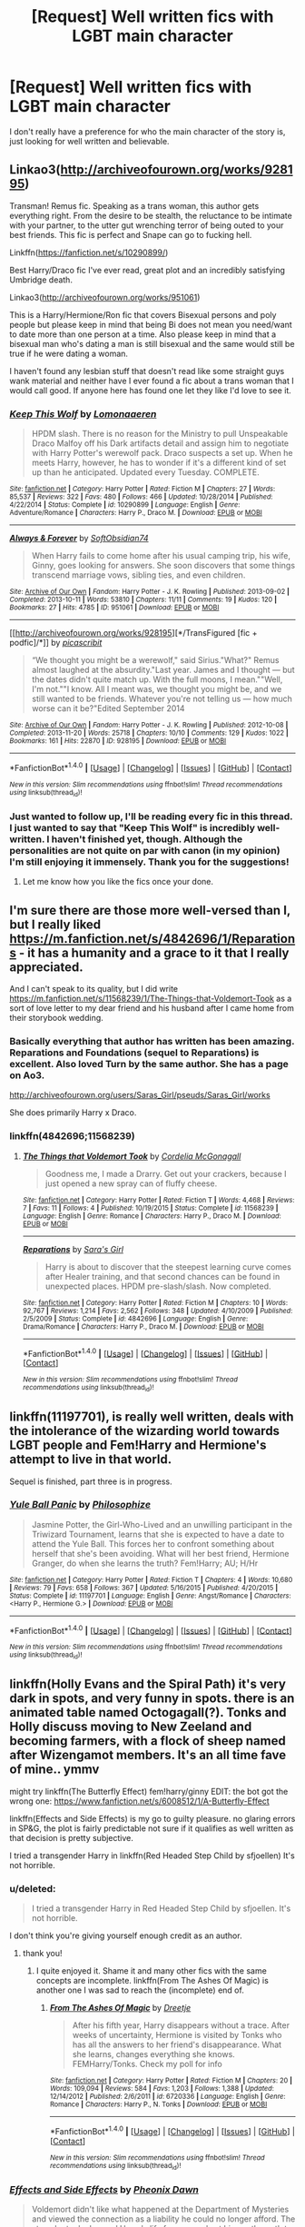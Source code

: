 #+TITLE: [Request] Well written fics with LGBT main character

* [Request] Well written fics with LGBT main character
:PROPERTIES:
:Score: 19
:DateUnix: 1466307755.0
:DateShort: 2016-Jun-19
:FlairText: Request
:END:
I don't really have a preference for who the main character of the story is, just looking for well written and believable.


** Linkao3([[http://archiveofourown.org/works/928195]])

Transman! Remus fic. Speaking as a trans woman, this author gets everything right. From the desire to be stealth, the reluctance to be intimate with your partner, to the utter gut wrenching terror of being outed to your best friends. This fic is perfect and Snape can go to fucking hell.

Linkffn([[https://fanfiction.net/s/10290899/]])

Best Harry/Draco fic I've ever read, great plot and an incredibly satisfying Umbridge death.

Linkao3([[http://archiveofourown.org/works/951061]])

This is a Harry/Hermione/Ron fic that covers Bisexual persons and poly people but please keep in mind that being Bi does not mean you need/want to date more than one person at a time. Also please keep in mind that a bisexual man who's dating a man is still bisexual and the same would still be true if he were dating a woman.

I haven't found any lesbian stuff that doesn't read like some straight guys wank material and neither have I ever found a fic about a trans woman that I would call good. If anyone here has found one let they like I'd love to see it.
:PROPERTIES:
:Author: toni_toni
:Score: 10
:DateUnix: 1466314070.0
:DateShort: 2016-Jun-19
:END:

*** [[http://www.fanfiction.net/s/10290899/1/][*/Keep This Wolf/*]] by [[https://www.fanfiction.net/u/1265079/Lomonaaeren][/Lomonaaeren/]]

#+begin_quote
  HPDM slash. There is no reason for the Ministry to pull Unspeakable Draco Malfoy off his Dark artifacts detail and assign him to negotiate with Harry Potter's werewolf pack. Draco suspects a set up. When he meets Harry, however, he has to wonder if it's a different kind of set up than he anticipated. Updated every Tuesday. COMPLETE.
#+end_quote

^{/Site/: [[http://www.fanfiction.net/][fanfiction.net]] *|* /Category/: Harry Potter *|* /Rated/: Fiction M *|* /Chapters/: 27 *|* /Words/: 85,537 *|* /Reviews/: 322 *|* /Favs/: 480 *|* /Follows/: 466 *|* /Updated/: 10/28/2014 *|* /Published/: 4/22/2014 *|* /Status/: Complete *|* /id/: 10290899 *|* /Language/: English *|* /Genre/: Adventure/Romance *|* /Characters/: Harry P., Draco M. *|* /Download/: [[http://www.ff2ebook.com/old/ffn-bot/index.php?id=10290899&source=ff&filetype=epub][EPUB]] or [[http://www.ff2ebook.com/old/ffn-bot/index.php?id=10290899&source=ff&filetype=mobi][MOBI]]}

--------------

[[http://archiveofourown.org/works/951061][*/Always & Forever/*]] by [[http://archiveofourown.org/users/SoftObsidian74/pseuds/SoftObsidian74][/SoftObsidian74/]]

#+begin_quote
  When Harry fails to come home after his usual camping trip, his wife, Ginny, goes looking for answers. She soon discovers that some things transcend marriage vows, sibling ties, and even children.
#+end_quote

^{/Site/: [[http://www.archiveofourown.org/][Archive of Our Own]] *|* /Fandom/: Harry Potter - J. K. Rowling *|* /Published/: 2013-09-02 *|* /Completed/: 2013-10-11 *|* /Words/: 53810 *|* /Chapters/: 11/11 *|* /Comments/: 19 *|* /Kudos/: 120 *|* /Bookmarks/: 27 *|* /Hits/: 4785 *|* /ID/: 951061 *|* /Download/: [[http://archiveofourown.org/downloads/So/SoftObsidian74/951061/Always%20amp%20Forever.epub?updated_at=1440597083][EPUB]] or [[http://archiveofourown.org/downloads/So/SoftObsidian74/951061/Always%20amp%20Forever.mobi?updated_at=1440597083][MOBI]]}

--------------

[[http://archiveofourown.org/works/928195][*/TransFigured [fic + podfic]/*]] by [[http://archiveofourown.org/users/picascribit/pseuds/picascribit][/picascribit/]]

#+begin_quote
  “We thought you might be a werewolf," said Sirius."What?" Remus almost laughed at the absurdity."Last year. James and I thought --- but the dates didn't quite match up. With the full moons, I mean.""Well, I'm not.""I know. All I meant was, we thought you might be, and we still wanted to be friends. Whatever you're not telling us --- how much worse can it be?"Edited September 2014
#+end_quote

^{/Site/: [[http://www.archiveofourown.org/][Archive of Our Own]] *|* /Fandom/: Harry Potter - J. K. Rowling *|* /Published/: 2012-10-08 *|* /Completed/: 2013-11-20 *|* /Words/: 25718 *|* /Chapters/: 10/10 *|* /Comments/: 129 *|* /Kudos/: 1022 *|* /Bookmarks/: 161 *|* /Hits/: 22870 *|* /ID/: 928195 *|* /Download/: [[http://archiveofourown.org/downloads/pi/picascribit/928195/TransFigured%20fic%20podfic.epub?updated_at=1464564258][EPUB]] or [[http://archiveofourown.org/downloads/pi/picascribit/928195/TransFigured%20fic%20podfic.mobi?updated_at=1464564258][MOBI]]}

--------------

*FanfictionBot*^{1.4.0} *|* [[[https://github.com/tusing/reddit-ffn-bot/wiki/Usage][Usage]]] | [[[https://github.com/tusing/reddit-ffn-bot/wiki/Changelog][Changelog]]] | [[[https://github.com/tusing/reddit-ffn-bot/issues/][Issues]]] | [[[https://github.com/tusing/reddit-ffn-bot/][GitHub]]] | [[[https://www.reddit.com/message/compose?to=tusing][Contact]]]

^{/New in this version: Slim recommendations using/ ffnbot!slim! /Thread recommendations using/ linksub(thread_id)!}
:PROPERTIES:
:Author: FanfictionBot
:Score: 2
:DateUnix: 1466314077.0
:DateShort: 2016-Jun-19
:END:


*** Just wanted to follow up, I'll be reading every fic in this thread. I just wanted to say that "Keep This Wolf" is incredibly well-written. I haven't finished yet, though. Although the personalities are not quite on par with canon (in my opinion) I'm still enjoying it immensely. Thank you for the suggestions!
:PROPERTIES:
:Score: 1
:DateUnix: 1466458883.0
:DateShort: 2016-Jun-21
:END:

**** Let me know how you like the fics once your done.
:PROPERTIES:
:Author: toni_toni
:Score: 1
:DateUnix: 1466459402.0
:DateShort: 2016-Jun-21
:END:


** I'm sure there are those more well-versed than I, but I really liked [[https://m.fanfiction.net/s/4842696/1/Reparations]] - it has a humanity and a grace to it that I really appreciated.

And I can't speak to its quality, but I did write [[https://m.fanfiction.net/s/11568239/1/The-Things-that-Voldemort-Took]] as a sort of love letter to my dear friend and his husband after I came home from their storybook wedding.
:PROPERTIES:
:Author: cordeliamcgonagall
:Score: 5
:DateUnix: 1466309936.0
:DateShort: 2016-Jun-19
:END:

*** Basically everything that author has written has been amazing. Reparations and Foundations (sequel to Reparations) is excellent. Also loved Turn by the same author. She has a page on Ao3.

[[http://archiveofourown.org/users/Saras_Girl/pseuds/Saras_Girl/works]]

She does primarily Harry x Draco.
:PROPERTIES:
:Author: dsarma
:Score: 6
:DateUnix: 1466335721.0
:DateShort: 2016-Jun-19
:END:


*** linkffn(4842696;11568239)
:PROPERTIES:
:Score: 1
:DateUnix: 1466335609.0
:DateShort: 2016-Jun-19
:END:

**** [[http://www.fanfiction.net/s/11568239/1/][*/The Things that Voldemort Took/*]] by [[https://www.fanfiction.net/u/6296747/Cordelia-McGonagall][/Cordelia McGonagall/]]

#+begin_quote
  Goodness me, I made a Drarry. Get out your crackers, because I just opened a new spray can of fluffy cheese.
#+end_quote

^{/Site/: [[http://www.fanfiction.net/][fanfiction.net]] *|* /Category/: Harry Potter *|* /Rated/: Fiction T *|* /Words/: 4,468 *|* /Reviews/: 7 *|* /Favs/: 11 *|* /Follows/: 4 *|* /Published/: 10/19/2015 *|* /Status/: Complete *|* /id/: 11568239 *|* /Language/: English *|* /Genre/: Romance *|* /Characters/: Harry P., Draco M. *|* /Download/: [[http://www.ff2ebook.com/old/ffn-bot/index.php?id=11568239&source=ff&filetype=epub][EPUB]] or [[http://www.ff2ebook.com/old/ffn-bot/index.php?id=11568239&source=ff&filetype=mobi][MOBI]]}

--------------

[[http://www.fanfiction.net/s/4842696/1/][*/Reparations/*]] by [[https://www.fanfiction.net/u/1550773/Sara-s-Girl][/Sara's Girl/]]

#+begin_quote
  Harry is about to discover that the steepest learning curve comes after Healer training, and that second chances can be found in unexpected places. HPDM pre-slash/slash. Now completed.
#+end_quote

^{/Site/: [[http://www.fanfiction.net/][fanfiction.net]] *|* /Category/: Harry Potter *|* /Rated/: Fiction M *|* /Chapters/: 10 *|* /Words/: 92,767 *|* /Reviews/: 1,214 *|* /Favs/: 2,562 *|* /Follows/: 348 *|* /Updated/: 4/10/2009 *|* /Published/: 2/5/2009 *|* /Status/: Complete *|* /id/: 4842696 *|* /Language/: English *|* /Genre/: Drama/Romance *|* /Characters/: Harry P., Draco M. *|* /Download/: [[http://www.ff2ebook.com/old/ffn-bot/index.php?id=4842696&source=ff&filetype=epub][EPUB]] or [[http://www.ff2ebook.com/old/ffn-bot/index.php?id=4842696&source=ff&filetype=mobi][MOBI]]}

--------------

*FanfictionBot*^{1.4.0} *|* [[[https://github.com/tusing/reddit-ffn-bot/wiki/Usage][Usage]]] | [[[https://github.com/tusing/reddit-ffn-bot/wiki/Changelog][Changelog]]] | [[[https://github.com/tusing/reddit-ffn-bot/issues/][Issues]]] | [[[https://github.com/tusing/reddit-ffn-bot/][GitHub]]] | [[[https://www.reddit.com/message/compose?to=tusing][Contact]]]

^{/New in this version: Slim recommendations using/ ffnbot!slim! /Thread recommendations using/ linksub(thread_id)!}
:PROPERTIES:
:Author: FanfictionBot
:Score: 2
:DateUnix: 1466335635.0
:DateShort: 2016-Jun-19
:END:


** linkffn(11197701), is really well written, deals with the intolerance of the wizarding world towards LGBT people and Fem!Harry and Hermione's attempt to live in that world.

Sequel is finished, part three is in progress.
:PROPERTIES:
:Author: Steel_Shield
:Score: 6
:DateUnix: 1466324065.0
:DateShort: 2016-Jun-19
:END:

*** [[http://www.fanfiction.net/s/11197701/1/][*/Yule Ball Panic/*]] by [[https://www.fanfiction.net/u/4752228/Philosophize][/Philosophize/]]

#+begin_quote
  Jasmine Potter, the Girl-Who-Lived and an unwilling participant in the Triwizard Tournament, learns that she is expected to have a date to attend the Yule Ball. This forces her to confront something about herself that she's been avoiding. What will her best friend, Hermione Granger, do when she learns the truth? Fem!Harry; AU; H/Hr
#+end_quote

^{/Site/: [[http://www.fanfiction.net/][fanfiction.net]] *|* /Category/: Harry Potter *|* /Rated/: Fiction T *|* /Chapters/: 4 *|* /Words/: 10,680 *|* /Reviews/: 79 *|* /Favs/: 658 *|* /Follows/: 367 *|* /Updated/: 5/16/2015 *|* /Published/: 4/20/2015 *|* /Status/: Complete *|* /id/: 11197701 *|* /Language/: English *|* /Genre/: Angst/Romance *|* /Characters/: <Harry P., Hermione G.> *|* /Download/: [[http://www.ff2ebook.com/old/ffn-bot/index.php?id=11197701&source=ff&filetype=epub][EPUB]] or [[http://www.ff2ebook.com/old/ffn-bot/index.php?id=11197701&source=ff&filetype=mobi][MOBI]]}

--------------

*FanfictionBot*^{1.4.0} *|* [[[https://github.com/tusing/reddit-ffn-bot/wiki/Usage][Usage]]] | [[[https://github.com/tusing/reddit-ffn-bot/wiki/Changelog][Changelog]]] | [[[https://github.com/tusing/reddit-ffn-bot/issues/][Issues]]] | [[[https://github.com/tusing/reddit-ffn-bot/][GitHub]]] | [[[https://www.reddit.com/message/compose?to=tusing][Contact]]]

^{/New in this version: Slim recommendations using/ ffnbot!slim! /Thread recommendations using/ linksub(thread_id)!}
:PROPERTIES:
:Author: FanfictionBot
:Score: 1
:DateUnix: 1466324095.0
:DateShort: 2016-Jun-19
:END:


** linkffn(Holly Evans and the Spiral Path) it's very dark in spots, and very funny in spots. there is an animated table named Octogagall(?). Tonks and Holly discuss moving to New Zeeland and becoming farmers, with a flock of sheep named after Wizengamot members. It's an all time fave of mine.. ymmv

might try linkffn(The Butterfly Effect) fem!harry/ginny EDIT: the bot got the wrong one: [[https://www.fanfiction.net/s/6008512/1/A-Butterfly-Effect]]

linkffn(Effects and Side Effects) is my go to guilty pleasure. no glaring errors in SP&G, the plot is fairly predictable not sure if it qualifies as well written as that decision is pretty subjective.

I tried a transgender Harry in linkffn(Red Headed Step Child by sfjoellen) It's not horrible.
:PROPERTIES:
:Author: sfjoellen
:Score: 3
:DateUnix: 1466333332.0
:DateShort: 2016-Jun-19
:END:

*** u/deleted:
#+begin_quote
  I tried a transgender Harry in Red Headed Step Child by sfjoellen. It's not horrible.
#+end_quote

I don't think you're giving yourself enough credit as an author.
:PROPERTIES:
:Score: 4
:DateUnix: 1466353404.0
:DateShort: 2016-Jun-19
:END:

**** thank you!
:PROPERTIES:
:Author: sfjoellen
:Score: 3
:DateUnix: 1466354628.0
:DateShort: 2016-Jun-19
:END:

***** I quite enjoyed it. Shame it and many other fics with the same concepts are incomplete. linkffn(From The Ashes Of Magic) is another one I was sad to reach the (incomplete) end of.
:PROPERTIES:
:Author: lordcrimmeh
:Score: 2
:DateUnix: 1466385546.0
:DateShort: 2016-Jun-20
:END:

****** [[http://www.fanfiction.net/s/6720336/1/][*/From The Ashes Of Magic/*]] by [[https://www.fanfiction.net/u/1493625/Dreetje][/Dreetje/]]

#+begin_quote
  After his fifth year, Harry disappears without a trace. After weeks of uncertainty, Hermione is visited by Tonks who has all the answers to her friend's disappearance. What she learns, changes everything she knows. FEMHarry/Tonks. Check my poll for info
#+end_quote

^{/Site/: [[http://www.fanfiction.net/][fanfiction.net]] *|* /Category/: Harry Potter *|* /Rated/: Fiction M *|* /Chapters/: 20 *|* /Words/: 109,094 *|* /Reviews/: 584 *|* /Favs/: 1,203 *|* /Follows/: 1,388 *|* /Updated/: 12/14/2012 *|* /Published/: 2/6/2011 *|* /id/: 6720336 *|* /Language/: English *|* /Genre/: Romance *|* /Characters/: Harry P., N. Tonks *|* /Download/: [[http://www.ff2ebook.com/old/ffn-bot/index.php?id=6720336&source=ff&filetype=epub][EPUB]] or [[http://www.ff2ebook.com/old/ffn-bot/index.php?id=6720336&source=ff&filetype=mobi][MOBI]]}

--------------

*FanfictionBot*^{1.4.0} *|* [[[https://github.com/tusing/reddit-ffn-bot/wiki/Usage][Usage]]] | [[[https://github.com/tusing/reddit-ffn-bot/wiki/Changelog][Changelog]]] | [[[https://github.com/tusing/reddit-ffn-bot/issues/][Issues]]] | [[[https://github.com/tusing/reddit-ffn-bot/][GitHub]]] | [[[https://www.reddit.com/message/compose?to=tusing][Contact]]]

^{/New in this version: Slim recommendations using/ ffnbot!slim! /Thread recommendations using/ linksub(thread_id)!}
:PROPERTIES:
:Author: FanfictionBot
:Score: 1
:DateUnix: 1466385577.0
:DateShort: 2016-Jun-20
:END:


*** [[http://www.fanfiction.net/s/4606270/1/][*/Effects and Side Effects/*]] by [[https://www.fanfiction.net/u/1717125/Pheonix-Dawn][/Pheonix Dawn/]]

#+begin_quote
  Voldemort didn't like what happened at the Department of Mysteries and viewed the connection as a liability he could no longer afford. The steps he took changed Harry's life forever, and set him on the path to victory. Fem Harry. Harry.Multi.
#+end_quote

^{/Site/: [[http://www.fanfiction.net/][fanfiction.net]] *|* /Category/: Harry Potter *|* /Rated/: Fiction M *|* /Chapters/: 37 *|* /Words/: 453,769 *|* /Reviews/: 1,903 *|* /Favs/: 3,573 *|* /Follows/: 3,997 *|* /Updated/: 12/30/2015 *|* /Published/: 10/19/2008 *|* /id/: 4606270 *|* /Language/: English *|* /Genre/: Adventure/Romance *|* /Characters/: Harry P. *|* /Download/: [[http://www.ff2ebook.com/old/ffn-bot/index.php?id=4606270&source=ff&filetype=epub][EPUB]] or [[http://www.ff2ebook.com/old/ffn-bot/index.php?id=4606270&source=ff&filetype=mobi][MOBI]]}

--------------

[[http://www.fanfiction.net/s/6977924/1/][*/The Butterfly Effect/*]] by [[https://www.fanfiction.net/u/1914450/LyricalKris][/LyricalKris/]]

#+begin_quote
  Edward's fall from grace destroyed not only his life, but the lives of those he loved the most. When he passes out teetering on the edge of total destruction and wakes up 17 again, how many times will he have to repeat the same day to set things right?
#+end_quote

^{/Site/: [[http://www.fanfiction.net/][fanfiction.net]] *|* /Category/: Twilight *|* /Rated/: Fiction M *|* /Chapters/: 28 *|* /Words/: 104,627 *|* /Reviews/: 2,618 *|* /Favs/: 1,782 *|* /Follows/: 816 *|* /Updated/: 11/29/2011 *|* /Published/: 5/10/2011 *|* /Status/: Complete *|* /id/: 6977924 *|* /Language/: English *|* /Genre/: Drama/Romance *|* /Characters/: Edward, Bella *|* /Download/: [[http://www.ff2ebook.com/old/ffn-bot/index.php?id=6977924&source=ff&filetype=epub][EPUB]] or [[http://www.ff2ebook.com/old/ffn-bot/index.php?id=6977924&source=ff&filetype=mobi][MOBI]]}

--------------

[[http://www.fanfiction.net/s/4916690/1/][*/Holly Evans and the Spiral Path/*]] by [[https://www.fanfiction.net/u/1485356/wordhammer][/wordhammer/]]

#+begin_quote
  Holly is prickly and poisonous like her namesake, only with Hermione she's more normal. Dark and disturbing Girl!Harry tells her story via an enchanted journal.
#+end_quote

^{/Site/: [[http://www.fanfiction.net/][fanfiction.net]] *|* /Category/: Harry Potter *|* /Rated/: Fiction M *|* /Chapters/: 50 *|* /Words/: 405,903 *|* /Reviews/: 730 *|* /Favs/: 779 *|* /Follows/: 453 *|* /Updated/: 2/8/2011 *|* /Published/: 3/11/2009 *|* /Status/: Complete *|* /id/: 4916690 *|* /Language/: English *|* /Genre/: Adventure/Suspense *|* /Characters/: Harry P., Hermione G., N. Tonks *|* /Download/: [[http://www.ff2ebook.com/old/ffn-bot/index.php?id=4916690&source=ff&filetype=epub][EPUB]] or [[http://www.ff2ebook.com/old/ffn-bot/index.php?id=4916690&source=ff&filetype=mobi][MOBI]]}

--------------

[[http://www.fanfiction.net/s/9037058/1/][*/Red Headed Stepchild/*]] by [[https://www.fanfiction.net/u/2055056/sfjoellen][/sfjoellen/]]

#+begin_quote
  Transgender Harry. fem!Harry Harry/Hermione. Dumbledore bashing. Mature Language and Themes. Not Explicit. Not Stupidly Overpowered Harry. Not Stupid Adults. the scribbler has offered to beta as of Chapter 12. My thanks for his very welcome help. Any remaining errors are mine alone. Chapter 6 is new as of 9/30/13
#+end_quote

^{/Site/: [[http://www.fanfiction.net/][fanfiction.net]] *|* /Category/: Harry Potter *|* /Rated/: Fiction M *|* /Chapters/: 12 *|* /Words/: 110,435 *|* /Reviews/: 197 *|* /Favs/: 485 *|* /Follows/: 771 *|* /Updated/: 10/10/2013 *|* /Published/: 2/22/2013 *|* /id/: 9037058 *|* /Language/: English *|* /Genre/: Family/Adventure *|* /Characters/: Harry P., Hermione G. *|* /Download/: [[http://www.ff2ebook.com/old/ffn-bot/index.php?id=9037058&source=ff&filetype=epub][EPUB]] or [[http://www.ff2ebook.com/old/ffn-bot/index.php?id=9037058&source=ff&filetype=mobi][MOBI]]}

--------------

*FanfictionBot*^{1.4.0} *|* [[[https://github.com/tusing/reddit-ffn-bot/wiki/Usage][Usage]]] | [[[https://github.com/tusing/reddit-ffn-bot/wiki/Changelog][Changelog]]] | [[[https://github.com/tusing/reddit-ffn-bot/issues/][Issues]]] | [[[https://github.com/tusing/reddit-ffn-bot/][GitHub]]] | [[[https://www.reddit.com/message/compose?to=tusing][Contact]]]

^{/New in this version: Slim recommendations using/ ffnbot!slim! /Thread recommendations using/ linksub(thread_id)!}
:PROPERTIES:
:Author: FanfictionBot
:Score: 1
:DateUnix: 1466333371.0
:DateShort: 2016-Jun-19
:END:


*** Has anyone already talked to you about how problematic chapter three is?
:PROPERTIES:
:Author: toni_toni
:Score: 1
:DateUnix: 1466467338.0
:DateShort: 2016-Jun-21
:END:


** linkffn(Teeth) is a HP/Avengers crossover, where Harry gets in some sort of animagus mishap and leaves the wizarding world. He is not very amorous, and there is a nearly complete lack of romance/pairing, but I'm pretty sure I remember something about him swinging both ways. I quite liked it when I read it (its an ongoing w.i.p.), but in retrospect it has quite a few tropes that I strongly dislike, and I'm more than a bit curious how I remember it so fondly when I dislike so many things it has. Huh. But anyhoo, I liked it, Harry is (if you have to give him a description, for his lack of sexy-times) bi, and I think it was well written or believable. Or something.

edit: it's not that one. missed the ball on that one, bot, when the pitch was way outside.
:PROPERTIES:
:Author: CastoBlasto
:Score: 3
:DateUnix: 1466333850.0
:DateShort: 2016-Jun-19
:END:

*** [[http://www.fanfiction.net/s/11730731/1/][*/Teeth/*]] by [[https://www.fanfiction.net/u/6901043/Cora-DragonSoul][/Cora-DragonSoul/]]

#+begin_quote
  NSFW - Warning: Smut and Violence/blood - Lucy is a young Sorceress, on the run from those who want her dead. Her only option is to enter the abandoned warehouse that is said to house 2 powerful and violent Vampires. At least noone will follow her in. And maybe is wasn't such a bad idea. - Lucy x Gray x Natsu, Sorceress/Vampires AU. Prequel fic to Love Bites.
#+end_quote

^{/Site/: [[http://www.fanfiction.net/][fanfiction.net]] *|* /Category/: Fairy Tail *|* /Rated/: Fiction M *|* /Chapters/: 6 *|* /Words/: 13,102 *|* /Reviews/: 47 *|* /Favs/: 130 *|* /Follows/: 142 *|* /Updated/: 2/13 *|* /Published/: 1/13 *|* /Status/: Complete *|* /id/: 11730731 *|* /Language/: English *|* /Genre/: Supernatural/Romance *|* /Characters/: Gray F., Lucy H., Natsu D. *|* /Download/: [[http://www.ff2ebook.com/old/ffn-bot/index.php?id=11730731&source=ff&filetype=epub][EPUB]] or [[http://www.ff2ebook.com/old/ffn-bot/index.php?id=11730731&source=ff&filetype=mobi][MOBI]]}

--------------

*FanfictionBot*^{1.4.0} *|* [[[https://github.com/tusing/reddit-ffn-bot/wiki/Usage][Usage]]] | [[[https://github.com/tusing/reddit-ffn-bot/wiki/Changelog][Changelog]]] | [[[https://github.com/tusing/reddit-ffn-bot/issues/][Issues]]] | [[[https://github.com/tusing/reddit-ffn-bot/][GitHub]]] | [[[https://www.reddit.com/message/compose?to=tusing][Contact]]]

^{/New in this version: Slim recommendations using/ ffnbot!slim! /Thread recommendations using/ linksub(thread_id)!}
:PROPERTIES:
:Author: FanfictionBot
:Score: 1
:DateUnix: 1466333873.0
:DateShort: 2016-Jun-19
:END:


*** linkffn(9406877)

I'm almost in the same boat as you. I remember liking it a lot, but can't really remember a thing about it!
:PROPERTIES:
:Author: NaughtyGaymer
:Score: 1
:DateUnix: 1466352627.0
:DateShort: 2016-Jun-19
:END:

**** [[http://www.fanfiction.net/s/9406877/1/][*/Teeth/*]] by [[https://www.fanfiction.net/u/3891671/hathanhate][/hathanhate/]]

#+begin_quote
  Harry messes up the animagus process and begins a new journey. New friends and old share his discovery of life. What is in store for The-Boy-Who-Lived? What dangers will he face? Find out inside! WARNINGS: Begins entirely in HP world, crossover starts later. Harry is bisexual. Rated M to be safe.
#+end_quote

^{/Site/: [[http://www.fanfiction.net/][fanfiction.net]] *|* /Category/: Harry Potter + Avengers Crossover *|* /Rated/: Fiction M *|* /Chapters/: 58 *|* /Words/: 490,380 *|* /Reviews/: 3,095 *|* /Favs/: 4,271 *|* /Follows/: 5,215 *|* /Updated/: 6/5 *|* /Published/: 6/19/2013 *|* /id/: 9406877 *|* /Language/: English *|* /Genre/: Adventure/Fantasy *|* /Characters/: Harry P., Severus S., Loki, Hulk/Bruce B. *|* /Download/: [[http://www.ff2ebook.com/old/ffn-bot/index.php?id=9406877&source=ff&filetype=epub][EPUB]] or [[http://www.ff2ebook.com/old/ffn-bot/index.php?id=9406877&source=ff&filetype=mobi][MOBI]]}

--------------

*FanfictionBot*^{1.4.0} *|* [[[https://github.com/tusing/reddit-ffn-bot/wiki/Usage][Usage]]] | [[[https://github.com/tusing/reddit-ffn-bot/wiki/Changelog][Changelog]]] | [[[https://github.com/tusing/reddit-ffn-bot/issues/][Issues]]] | [[[https://github.com/tusing/reddit-ffn-bot/][GitHub]]] | [[[https://www.reddit.com/message/compose?to=tusing][Contact]]]

^{/New in this version: Slim recommendations using/ ffnbot!slim! /Thread recommendations using/ linksub(thread_id)!}
:PROPERTIES:
:Author: FanfictionBot
:Score: 1
:DateUnix: 1466352659.0
:DateShort: 2016-Jun-19
:END:


** Well, I know I always link it on these threads, but one of my favourites was linkffn(Those Gilded Chains We Wear by KuraiBites), which is a slow-burn fic in which Hermione has to deal with the realisation that she's a lesbian. Weird pairing (Hermione/Bellatrix, post-DH with mild AU), but very well developed. Manages to make Bellatrix freaking Lestrange a believably sympathetic character.

Also seconding A Butterfly Effect, even if it can be rather grimdark in places.

Maybe linkffn(Image of You by angelic1hp)? Semi-tragic HGGW, post-DH, in which Ginny manages to destroy Hermione's comfortable, safe and unsatisfying life with Ron, in the name of feelings they can't contain, and the experience leaves them ultimately broken people, but... together, with a glimmer of hope for the better.

It's old, but I quite like (Entwined by OrbitalWings) for my Fleurmione fix. Very much a cute teen romance by comparison to the above, but believable for it. I like it because it's short enough to maintain romantic tension throughout, rather than lapsing into repetitive fluff chapters as a lot of Fleurmione is wont to do.

Edit: forgot to link Entwined properly, sorry about that.
:PROPERTIES:
:Author: LordSunder
:Score: 2
:DateUnix: 1466347462.0
:DateShort: 2016-Jun-19
:END:

*** [[http://www.fanfiction.net/s/3292970/1/][*/Image Of You/*]] by [[https://www.fanfiction.net/u/1181380/angelic1hp][/angelic1hp/]]

#+begin_quote
  The engagement party of Ron and Hermione is one that Ginny really didn't want to attend. Ginny's tried to lose herself in alcohol, sex and a relationship with a man she could never love until the one she wanted comes back into her life. Femmeslash HGGW
#+end_quote

^{/Site/: [[http://www.fanfiction.net/][fanfiction.net]] *|* /Category/: Harry Potter *|* /Rated/: Fiction M *|* /Chapters/: 17 *|* /Words/: 78,164 *|* /Reviews/: 469 *|* /Favs/: 543 *|* /Follows/: 150 *|* /Updated/: 9/8/2008 *|* /Published/: 12/17/2006 *|* /Status/: Complete *|* /id/: 3292970 *|* /Language/: English *|* /Genre/: Romance/Drama *|* /Characters/: Hermione G., Ginny W. *|* /Download/: [[http://www.ff2ebook.com/old/ffn-bot/index.php?id=3292970&source=ff&filetype=epub][EPUB]] or [[http://www.ff2ebook.com/old/ffn-bot/index.php?id=3292970&source=ff&filetype=mobi][MOBI]]}

--------------

[[http://www.fanfiction.net/s/7755315/1/][*/Those Gilded Chains We Wear/*]] by [[https://www.fanfiction.net/u/2122479/KuraiBites][/KuraiBites/]]

#+begin_quote
  During the battle for Hogwarts, Hermione accepts to do the Unbreakable Vow with Bellatrix to protect the people she loves. But binding herself to the dark witch has more consequences than she could ever have anticipated. Cover art by batlesbo/Chloé C.
#+end_quote

^{/Site/: [[http://www.fanfiction.net/][fanfiction.net]] *|* /Category/: Harry Potter *|* /Rated/: Fiction M *|* /Chapters/: 41 *|* /Words/: 308,991 *|* /Reviews/: 2,313 *|* /Favs/: 1,951 *|* /Follows/: 2,158 *|* /Updated/: 2/25 *|* /Published/: 1/19/2012 *|* /id/: 7755315 *|* /Language/: English *|* /Genre/: Romance/Angst *|* /Characters/: Hermione G., Bellatrix L. *|* /Download/: [[http://www.ff2ebook.com/old/ffn-bot/index.php?id=7755315&source=ff&filetype=epub][EPUB]] or [[http://www.ff2ebook.com/old/ffn-bot/index.php?id=7755315&source=ff&filetype=mobi][MOBI]]}

--------------

*FanfictionBot*^{1.4.0} *|* [[[https://github.com/tusing/reddit-ffn-bot/wiki/Usage][Usage]]] | [[[https://github.com/tusing/reddit-ffn-bot/wiki/Changelog][Changelog]]] | [[[https://github.com/tusing/reddit-ffn-bot/issues/][Issues]]] | [[[https://github.com/tusing/reddit-ffn-bot/][GitHub]]] | [[[https://www.reddit.com/message/compose?to=tusing][Contact]]]

^{/New in this version: Slim recommendations using/ ffnbot!slim! /Thread recommendations using/ linksub(thread_id)!}
:PROPERTIES:
:Author: FanfictionBot
:Score: 1
:DateUnix: 1466347481.0
:DateShort: 2016-Jun-19
:END:


** [[http://amalthia.mediawood.net/ebooks/viewseries.php?seriesid=29][Aorist Subjuctive]] by Minisinoo

This story is fantastic. One of the best Harry Potter stories I've ever read.

linkao3(Lithium by grayclouds) is also great. One of the few stories I'm still keeping up with.
:PROPERTIES:
:Author: boomming
:Score: 2
:DateUnix: 1466353649.0
:DateShort: 2016-Jun-19
:END:

*** [[http://archiveofourown.org/works/2296544][*/Lithium/*]] by [[http://archiveofourown.org/users/grayclouds/pseuds/grayclouds][/grayclouds/]]

#+begin_quote
  The smallest change in details can lead to vastly different outcomes. When Harry finds Tom Riddle's diary in his second year, he befriends the entity that resides within. This simple act results in a ripple effect that tears the story as we know it apart, causing a descent into the madness that is the human psyche.
#+end_quote

^{/Site/: [[http://www.archiveofourown.org/][Archive of Our Own]] *|* /Fandom/: Harry Potter - J. K. Rowling *|* /Published/: 2014-09-13 *|* /Updated/: 2016-06-14 *|* /Words/: 153060 *|* /Chapters/: 26/? *|* /Comments/: 503 *|* /Kudos/: 1953 *|* /Bookmarks/: 538 *|* /Hits/: 38584 *|* /ID/: 2296544 *|* /Download/: [[http://archiveofourown.org/downloads/gr/grayclouds/2296544/Lithium.epub?updated_at=1465965434][EPUB]] or [[http://archiveofourown.org/downloads/gr/grayclouds/2296544/Lithium.mobi?updated_at=1465965434][MOBI]]}

--------------

*FanfictionBot*^{1.4.0} *|* [[[https://github.com/tusing/reddit-ffn-bot/wiki/Usage][Usage]]] | [[[https://github.com/tusing/reddit-ffn-bot/wiki/Changelog][Changelog]]] | [[[https://github.com/tusing/reddit-ffn-bot/issues/][Issues]]] | [[[https://github.com/tusing/reddit-ffn-bot/][GitHub]]] | [[[https://www.reddit.com/message/compose?to=tusing][Contact]]]

^{/New in this version: Slim recommendations using/ ffnbot!slim! /Thread recommendations using/ linksub(thread_id)!}
:PROPERTIES:
:Author: FanfictionBot
:Score: 2
:DateUnix: 1466353687.0
:DateShort: 2016-Jun-19
:END:


** To requests like this one I'll always say Sushi's [[http://www.noiresensus.com/authors/a_sushi.html][Civil War]]. She really knows how to make you fall in love with the characters.
:PROPERTIES:
:Author: throwy09
:Score: 1
:DateUnix: 1466366776.0
:DateShort: 2016-Jun-20
:END:


** Transgender Harry and lesbian Ginny linkffn([[https://www.fanfiction.net/s/10843233/1/Truth-in-Transformation]]) /shameless self promo/

Also, I made a list some time ago of all the rainbow fics I could find that weren't awful: [[http://littlemissmionie.tumblr.com/post/104308870899/lgbtiqap-harry-potter-fics]]
:PROPERTIES:
:Author: femmewitch
:Score: 1
:DateUnix: 1466413402.0
:DateShort: 2016-Jun-20
:END:

*** [[http://www.fanfiction.net/s/10843233/1/][*/Truth in Transformation/*]] by [[https://www.fanfiction.net/u/1009075/Little-Miss-Mionie][/Little Miss Mionie/]]

#+begin_quote
  Post-DH. Amidst the war trial against Draco Malfoy, Harry admits to himself what he can't ignore any longer: that he isn't male. Can the Wizarding World accept a transgender person, even if they are the Boy Who Lived?
#+end_quote

^{/Site/: [[http://www.fanfiction.net/][fanfiction.net]] *|* /Category/: Harry Potter *|* /Rated/: Fiction M *|* /Chapters/: 12 *|* /Words/: 31,214 *|* /Reviews/: 66 *|* /Favs/: 96 *|* /Follows/: 133 *|* /Updated/: 4/23 *|* /Published/: 11/22/2014 *|* /Status/: Complete *|* /id/: 10843233 *|* /Language/: English *|* /Genre/: Angst/Drama *|* /Characters/: Harry P., Hermione G., Draco M., Ginny W. *|* /Download/: [[http://www.ff2ebook.com/old/ffn-bot/index.php?id=10843233&source=ff&filetype=epub][EPUB]] or [[http://www.ff2ebook.com/old/ffn-bot/index.php?id=10843233&source=ff&filetype=mobi][MOBI]]}

--------------

*FanfictionBot*^{1.4.0} *|* [[[https://github.com/tusing/reddit-ffn-bot/wiki/Usage][Usage]]] | [[[https://github.com/tusing/reddit-ffn-bot/wiki/Changelog][Changelog]]] | [[[https://github.com/tusing/reddit-ffn-bot/issues/][Issues]]] | [[[https://github.com/tusing/reddit-ffn-bot/][GitHub]]] | [[[https://www.reddit.com/message/compose?to=tusing][Contact]]]

^{/New in this version: Slim recommendations using/ ffnbot!slim! /Thread recommendations using/ linksub(thread_id)!}
:PROPERTIES:
:Author: FanfictionBot
:Score: 1
:DateUnix: 1466413408.0
:DateShort: 2016-Jun-20
:END:


** What is that one fic where Harry goes to another school. He finds out be is part creature I think. He is gay and falls for a professor.
:PROPERTIES:
:Author: 0Foxy0Engineer0
:Score: 1
:DateUnix: 1466468348.0
:DateShort: 2016-Jun-21
:END:


** [removed]
:PROPERTIES:
:Score: -11
:DateUnix: 1466361470.0
:DateShort: 2016-Jun-19
:END:

*** Don't call names, it isn't nice.
:PROPERTIES:
:Score: 5
:DateUnix: 1466362586.0
:DateShort: 2016-Jun-19
:END:
